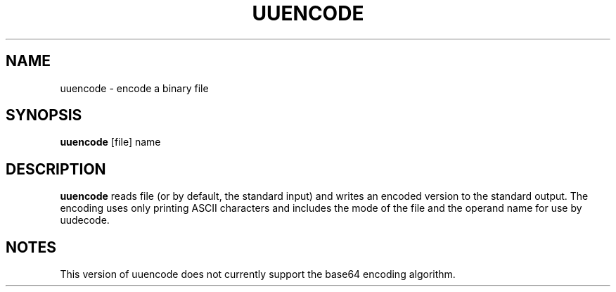 .TH UUENCODE 1 sbase\-VERSION
.SH NAME
uuencode \- encode a binary file
.SH SYNOPSIS
.B uuencode
.RI [file]
.RB name
.SH DESCRIPTION
.B uuencode
reads file (or by default, the standard input) and writes an encoded
version to the standard output.  The encoding uses only printing ASCII
characters and includes the mode of the file and the operand name
for use by uudecode.
.SH NOTES
This version of uuencode does not currently support the base64
encoding algorithm.
